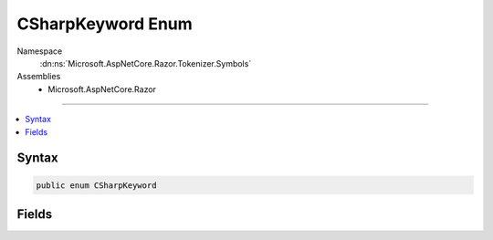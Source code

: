 

CSharpKeyword Enum
==================





Namespace
    :dn:ns:`Microsoft.AspNetCore.Razor.Tokenizer.Symbols`
Assemblies
    * Microsoft.AspNetCore.Razor

----

.. contents::
   :local:









Syntax
------

.. code-block:: csharp

    public enum CSharpKeyword








.. dn:enumeration:: Microsoft.AspNetCore.Razor.Tokenizer.Symbols.CSharpKeyword
    :hidden:

.. dn:enumeration:: Microsoft.AspNetCore.Razor.Tokenizer.Symbols.CSharpKeyword

Fields
------

.. dn:enumeration:: Microsoft.AspNetCore.Razor.Tokenizer.Symbols.CSharpKeyword
    :noindex:
    :hidden:

    
    .. dn:field:: Microsoft.AspNetCore.Razor.Tokenizer.Symbols.CSharpKeyword.Abstract
    
        
        :rtype: Microsoft.AspNetCore.Razor.Tokenizer.Symbols.CSharpKeyword
    
        
        .. code-block:: csharp
    
            Abstract = 1
    
    .. dn:field:: Microsoft.AspNetCore.Razor.Tokenizer.Symbols.CSharpKeyword.As
    
        
        :rtype: Microsoft.AspNetCore.Razor.Tokenizer.Symbols.CSharpKeyword
    
        
        .. code-block:: csharp
    
            As = 17
    
    .. dn:field:: Microsoft.AspNetCore.Razor.Tokenizer.Symbols.CSharpKeyword.Await
    
        
        :rtype: Microsoft.AspNetCore.Razor.Tokenizer.Symbols.CSharpKeyword
    
        
        .. code-block:: csharp
    
            Await = 0
    
    .. dn:field:: Microsoft.AspNetCore.Razor.Tokenizer.Symbols.CSharpKeyword.Base
    
        
        :rtype: Microsoft.AspNetCore.Razor.Tokenizer.Symbols.CSharpKeyword
    
        
        .. code-block:: csharp
    
            Base = 40
    
    .. dn:field:: Microsoft.AspNetCore.Razor.Tokenizer.Symbols.CSharpKeyword.Bool
    
        
        :rtype: Microsoft.AspNetCore.Razor.Tokenizer.Symbols.CSharpKeyword
    
        
        .. code-block:: csharp
    
            Bool = 60
    
    .. dn:field:: Microsoft.AspNetCore.Razor.Tokenizer.Symbols.CSharpKeyword.Break
    
        
        :rtype: Microsoft.AspNetCore.Razor.Tokenizer.Symbols.CSharpKeyword
    
        
        .. code-block:: csharp
    
            Break = 75
    
    .. dn:field:: Microsoft.AspNetCore.Razor.Tokenizer.Symbols.CSharpKeyword.Byte
    
        
        :rtype: Microsoft.AspNetCore.Razor.Tokenizer.Symbols.CSharpKeyword
    
        
        .. code-block:: csharp
    
            Byte = 2
    
    .. dn:field:: Microsoft.AspNetCore.Razor.Tokenizer.Symbols.CSharpKeyword.Case
    
        
        :rtype: Microsoft.AspNetCore.Razor.Tokenizer.Symbols.CSharpKeyword
    
        
        .. code-block:: csharp
    
            Case = 25
    
    .. dn:field:: Microsoft.AspNetCore.Razor.Tokenizer.Symbols.CSharpKeyword.Catch
    
        
        :rtype: Microsoft.AspNetCore.Razor.Tokenizer.Symbols.CSharpKeyword
    
        
        .. code-block:: csharp
    
            Catch = 41
    
    .. dn:field:: Microsoft.AspNetCore.Razor.Tokenizer.Symbols.CSharpKeyword.Char
    
        
        :rtype: Microsoft.AspNetCore.Razor.Tokenizer.Symbols.CSharpKeyword
    
        
        .. code-block:: csharp
    
            Char = 61
    
    .. dn:field:: Microsoft.AspNetCore.Razor.Tokenizer.Symbols.CSharpKeyword.Checked
    
        
        :rtype: Microsoft.AspNetCore.Razor.Tokenizer.Symbols.CSharpKeyword
    
        
        .. code-block:: csharp
    
            Checked = 76
    
    .. dn:field:: Microsoft.AspNetCore.Razor.Tokenizer.Symbols.CSharpKeyword.Class
    
        
        :rtype: Microsoft.AspNetCore.Razor.Tokenizer.Symbols.CSharpKeyword
    
        
        .. code-block:: csharp
    
            Class = 3
    
    .. dn:field:: Microsoft.AspNetCore.Razor.Tokenizer.Symbols.CSharpKeyword.Const
    
        
        :rtype: Microsoft.AspNetCore.Razor.Tokenizer.Symbols.CSharpKeyword
    
        
        .. code-block:: csharp
    
            Const = 26
    
    .. dn:field:: Microsoft.AspNetCore.Razor.Tokenizer.Symbols.CSharpKeyword.Continue
    
        
        :rtype: Microsoft.AspNetCore.Razor.Tokenizer.Symbols.CSharpKeyword
    
        
        .. code-block:: csharp
    
            Continue = 42
    
    .. dn:field:: Microsoft.AspNetCore.Razor.Tokenizer.Symbols.CSharpKeyword.Decimal
    
        
        :rtype: Microsoft.AspNetCore.Razor.Tokenizer.Symbols.CSharpKeyword
    
        
        .. code-block:: csharp
    
            Decimal = 55
    
    .. dn:field:: Microsoft.AspNetCore.Razor.Tokenizer.Symbols.CSharpKeyword.Default
    
        
        :rtype: Microsoft.AspNetCore.Razor.Tokenizer.Symbols.CSharpKeyword
    
        
        .. code-block:: csharp
    
            Default = 62
    
    .. dn:field:: Microsoft.AspNetCore.Razor.Tokenizer.Symbols.CSharpKeyword.Delegate
    
        
        :rtype: Microsoft.AspNetCore.Razor.Tokenizer.Symbols.CSharpKeyword
    
        
        .. code-block:: csharp
    
            Delegate = 4
    
    .. dn:field:: Microsoft.AspNetCore.Razor.Tokenizer.Symbols.CSharpKeyword.Do
    
        
        :rtype: Microsoft.AspNetCore.Razor.Tokenizer.Symbols.CSharpKeyword
    
        
        .. code-block:: csharp
    
            Do = 18
    
    .. dn:field:: Microsoft.AspNetCore.Razor.Tokenizer.Symbols.CSharpKeyword.Double
    
        
        :rtype: Microsoft.AspNetCore.Razor.Tokenizer.Symbols.CSharpKeyword
    
        
        .. code-block:: csharp
    
            Double = 43
    
    .. dn:field:: Microsoft.AspNetCore.Razor.Tokenizer.Symbols.CSharpKeyword.Else
    
        
        :rtype: Microsoft.AspNetCore.Razor.Tokenizer.Symbols.CSharpKeyword
    
        
        .. code-block:: csharp
    
            Else = 56
    
    .. dn:field:: Microsoft.AspNetCore.Razor.Tokenizer.Symbols.CSharpKeyword.Enum
    
        
        :rtype: Microsoft.AspNetCore.Razor.Tokenizer.Symbols.CSharpKeyword
    
        
        .. code-block:: csharp
    
            Enum = 66
    
    .. dn:field:: Microsoft.AspNetCore.Razor.Tokenizer.Symbols.CSharpKeyword.Event
    
        
        :rtype: Microsoft.AspNetCore.Razor.Tokenizer.Symbols.CSharpKeyword
    
        
        .. code-block:: csharp
    
            Event = 5
    
    .. dn:field:: Microsoft.AspNetCore.Razor.Tokenizer.Symbols.CSharpKeyword.Explicit
    
        
        :rtype: Microsoft.AspNetCore.Razor.Tokenizer.Symbols.CSharpKeyword
    
        
        .. code-block:: csharp
    
            Explicit = 27
    
    .. dn:field:: Microsoft.AspNetCore.Razor.Tokenizer.Symbols.CSharpKeyword.Extern
    
        
        :rtype: Microsoft.AspNetCore.Razor.Tokenizer.Symbols.CSharpKeyword
    
        
        .. code-block:: csharp
    
            Extern = 36
    
    .. dn:field:: Microsoft.AspNetCore.Razor.Tokenizer.Symbols.CSharpKeyword.False
    
        
        :rtype: Microsoft.AspNetCore.Razor.Tokenizer.Symbols.CSharpKeyword
    
        
        .. code-block:: csharp
    
            False = 50
    
    .. dn:field:: Microsoft.AspNetCore.Razor.Tokenizer.Symbols.CSharpKeyword.Finally
    
        
        :rtype: Microsoft.AspNetCore.Razor.Tokenizer.Symbols.CSharpKeyword
    
        
        .. code-block:: csharp
    
            Finally = 67
    
    .. dn:field:: Microsoft.AspNetCore.Razor.Tokenizer.Symbols.CSharpKeyword.Fixed
    
        
        :rtype: Microsoft.AspNetCore.Razor.Tokenizer.Symbols.CSharpKeyword
    
        
        .. code-block:: csharp
    
            Fixed = 6
    
    .. dn:field:: Microsoft.AspNetCore.Razor.Tokenizer.Symbols.CSharpKeyword.Float
    
        
        :rtype: Microsoft.AspNetCore.Razor.Tokenizer.Symbols.CSharpKeyword
    
        
        .. code-block:: csharp
    
            Float = 28
    
    .. dn:field:: Microsoft.AspNetCore.Razor.Tokenizer.Symbols.CSharpKeyword.For
    
        
        :rtype: Microsoft.AspNetCore.Razor.Tokenizer.Symbols.CSharpKeyword
    
        
        .. code-block:: csharp
    
            For = 44
    
    .. dn:field:: Microsoft.AspNetCore.Razor.Tokenizer.Symbols.CSharpKeyword.Foreach
    
        
        :rtype: Microsoft.AspNetCore.Razor.Tokenizer.Symbols.CSharpKeyword
    
        
        .. code-block:: csharp
    
            Foreach = 63
    
    .. dn:field:: Microsoft.AspNetCore.Razor.Tokenizer.Symbols.CSharpKeyword.Goto
    
        
        :rtype: Microsoft.AspNetCore.Razor.Tokenizer.Symbols.CSharpKeyword
    
        
        .. code-block:: csharp
    
            Goto = 72
    
    .. dn:field:: Microsoft.AspNetCore.Razor.Tokenizer.Symbols.CSharpKeyword.If
    
        
        :rtype: Microsoft.AspNetCore.Razor.Tokenizer.Symbols.CSharpKeyword
    
        
        .. code-block:: csharp
    
            If = 7
    
    .. dn:field:: Microsoft.AspNetCore.Razor.Tokenizer.Symbols.CSharpKeyword.Implicit
    
        
        :rtype: Microsoft.AspNetCore.Razor.Tokenizer.Symbols.CSharpKeyword
    
        
        .. code-block:: csharp
    
            Implicit = 32
    
    .. dn:field:: Microsoft.AspNetCore.Razor.Tokenizer.Symbols.CSharpKeyword.In
    
        
        :rtype: Microsoft.AspNetCore.Razor.Tokenizer.Symbols.CSharpKeyword
    
        
        .. code-block:: csharp
    
            In = 45
    
    .. dn:field:: Microsoft.AspNetCore.Razor.Tokenizer.Symbols.CSharpKeyword.Int
    
        
        :rtype: Microsoft.AspNetCore.Razor.Tokenizer.Symbols.CSharpKeyword
    
        
        .. code-block:: csharp
    
            Int = 68
    
    .. dn:field:: Microsoft.AspNetCore.Razor.Tokenizer.Symbols.CSharpKeyword.Interface
    
        
        :rtype: Microsoft.AspNetCore.Razor.Tokenizer.Symbols.CSharpKeyword
    
        
        .. code-block:: csharp
    
            Interface = 74
    
    .. dn:field:: Microsoft.AspNetCore.Razor.Tokenizer.Symbols.CSharpKeyword.Internal
    
        
        :rtype: Microsoft.AspNetCore.Razor.Tokenizer.Symbols.CSharpKeyword
    
        
        .. code-block:: csharp
    
            Internal = 8
    
    .. dn:field:: Microsoft.AspNetCore.Razor.Tokenizer.Symbols.CSharpKeyword.Is
    
        
        :rtype: Microsoft.AspNetCore.Razor.Tokenizer.Symbols.CSharpKeyword
    
        
        .. code-block:: csharp
    
            Is = 19
    
    .. dn:field:: Microsoft.AspNetCore.Razor.Tokenizer.Symbols.CSharpKeyword.Lock
    
        
        :rtype: Microsoft.AspNetCore.Razor.Tokenizer.Symbols.CSharpKeyword
    
        
        .. code-block:: csharp
    
            Lock = 46
    
    .. dn:field:: Microsoft.AspNetCore.Razor.Tokenizer.Symbols.CSharpKeyword.Long
    
        
        :rtype: Microsoft.AspNetCore.Razor.Tokenizer.Symbols.CSharpKeyword
    
        
        .. code-block:: csharp
    
            Long = 64
    
    .. dn:field:: Microsoft.AspNetCore.Razor.Tokenizer.Symbols.CSharpKeyword.Namespace
    
        
        :rtype: Microsoft.AspNetCore.Razor.Tokenizer.Symbols.CSharpKeyword
    
        
        .. code-block:: csharp
    
            Namespace = 77
    
    .. dn:field:: Microsoft.AspNetCore.Razor.Tokenizer.Symbols.CSharpKeyword.New
    
        
        :rtype: Microsoft.AspNetCore.Razor.Tokenizer.Symbols.CSharpKeyword
    
        
        .. code-block:: csharp
    
            New = 9
    
    .. dn:field:: Microsoft.AspNetCore.Razor.Tokenizer.Symbols.CSharpKeyword.Null
    
        
        :rtype: Microsoft.AspNetCore.Razor.Tokenizer.Symbols.CSharpKeyword
    
        
        .. code-block:: csharp
    
            Null = 29
    
    .. dn:field:: Microsoft.AspNetCore.Razor.Tokenizer.Symbols.CSharpKeyword.Object
    
        
        :rtype: Microsoft.AspNetCore.Razor.Tokenizer.Symbols.CSharpKeyword
    
        
        .. code-block:: csharp
    
            Object = 47
    
    .. dn:field:: Microsoft.AspNetCore.Razor.Tokenizer.Symbols.CSharpKeyword.Operator
    
        
        :rtype: Microsoft.AspNetCore.Razor.Tokenizer.Symbols.CSharpKeyword
    
        
        .. code-block:: csharp
    
            Operator = 57
    
    .. dn:field:: Microsoft.AspNetCore.Razor.Tokenizer.Symbols.CSharpKeyword.Out
    
        
        :rtype: Microsoft.AspNetCore.Razor.Tokenizer.Symbols.CSharpKeyword
    
        
        .. code-block:: csharp
    
            Out = 69
    
    .. dn:field:: Microsoft.AspNetCore.Razor.Tokenizer.Symbols.CSharpKeyword.Override
    
        
        :rtype: Microsoft.AspNetCore.Razor.Tokenizer.Symbols.CSharpKeyword
    
        
        .. code-block:: csharp
    
            Override = 10
    
    .. dn:field:: Microsoft.AspNetCore.Razor.Tokenizer.Symbols.CSharpKeyword.Params
    
        
        :rtype: Microsoft.AspNetCore.Razor.Tokenizer.Symbols.CSharpKeyword
    
        
        .. code-block:: csharp
    
            Params = 20
    
    .. dn:field:: Microsoft.AspNetCore.Razor.Tokenizer.Symbols.CSharpKeyword.Private
    
        
        :rtype: Microsoft.AspNetCore.Razor.Tokenizer.Symbols.CSharpKeyword
    
        
        .. code-block:: csharp
    
            Private = 33
    
    .. dn:field:: Microsoft.AspNetCore.Razor.Tokenizer.Symbols.CSharpKeyword.Protected
    
        
        :rtype: Microsoft.AspNetCore.Razor.Tokenizer.Symbols.CSharpKeyword
    
        
        .. code-block:: csharp
    
            Protected = 48
    
    .. dn:field:: Microsoft.AspNetCore.Razor.Tokenizer.Symbols.CSharpKeyword.Public
    
        
        :rtype: Microsoft.AspNetCore.Razor.Tokenizer.Symbols.CSharpKeyword
    
        
        .. code-block:: csharp
    
            Public = 51
    
    .. dn:field:: Microsoft.AspNetCore.Razor.Tokenizer.Symbols.CSharpKeyword.Readonly
    
        
        :rtype: Microsoft.AspNetCore.Razor.Tokenizer.Symbols.CSharpKeyword
    
        
        .. code-block:: csharp
    
            Readonly = 11
    
    .. dn:field:: Microsoft.AspNetCore.Razor.Tokenizer.Symbols.CSharpKeyword.Ref
    
        
        :rtype: Microsoft.AspNetCore.Razor.Tokenizer.Symbols.CSharpKeyword
    
        
        .. code-block:: csharp
    
            Ref = 21
    
    .. dn:field:: Microsoft.AspNetCore.Razor.Tokenizer.Symbols.CSharpKeyword.Return
    
        
        :rtype: Microsoft.AspNetCore.Razor.Tokenizer.Symbols.CSharpKeyword
    
        
        .. code-block:: csharp
    
            Return = 37
    
    .. dn:field:: Microsoft.AspNetCore.Razor.Tokenizer.Symbols.CSharpKeyword.Sbyte
    
        
        :rtype: Microsoft.AspNetCore.Razor.Tokenizer.Symbols.CSharpKeyword
    
        
        .. code-block:: csharp
    
            Sbyte = 52
    
    .. dn:field:: Microsoft.AspNetCore.Razor.Tokenizer.Symbols.CSharpKeyword.Sealed
    
        
        :rtype: Microsoft.AspNetCore.Razor.Tokenizer.Symbols.CSharpKeyword
    
        
        .. code-block:: csharp
    
            Sealed = 70
    
    .. dn:field:: Microsoft.AspNetCore.Razor.Tokenizer.Symbols.CSharpKeyword.Short
    
        
        :rtype: Microsoft.AspNetCore.Razor.Tokenizer.Symbols.CSharpKeyword
    
        
        .. code-block:: csharp
    
            Short = 12
    
    .. dn:field:: Microsoft.AspNetCore.Razor.Tokenizer.Symbols.CSharpKeyword.Sizeof
    
        
        :rtype: Microsoft.AspNetCore.Razor.Tokenizer.Symbols.CSharpKeyword
    
        
        .. code-block:: csharp
    
            Sizeof = 30
    
    .. dn:field:: Microsoft.AspNetCore.Razor.Tokenizer.Symbols.CSharpKeyword.Stackalloc
    
        
        :rtype: Microsoft.AspNetCore.Razor.Tokenizer.Symbols.CSharpKeyword
    
        
        .. code-block:: csharp
    
            Stackalloc = 38
    
    .. dn:field:: Microsoft.AspNetCore.Razor.Tokenizer.Symbols.CSharpKeyword.Static
    
        
        :rtype: Microsoft.AspNetCore.Razor.Tokenizer.Symbols.CSharpKeyword
    
        
        .. code-block:: csharp
    
            Static = 49
    
    .. dn:field:: Microsoft.AspNetCore.Razor.Tokenizer.Symbols.CSharpKeyword.String
    
        
        :rtype: Microsoft.AspNetCore.Razor.Tokenizer.Symbols.CSharpKeyword
    
        
        .. code-block:: csharp
    
            String = 58
    
    .. dn:field:: Microsoft.AspNetCore.Razor.Tokenizer.Symbols.CSharpKeyword.Struct
    
        
        :rtype: Microsoft.AspNetCore.Razor.Tokenizer.Symbols.CSharpKeyword
    
        
        .. code-block:: csharp
    
            Struct = 13
    
    .. dn:field:: Microsoft.AspNetCore.Razor.Tokenizer.Symbols.CSharpKeyword.Switch
    
        
        :rtype: Microsoft.AspNetCore.Razor.Tokenizer.Symbols.CSharpKeyword
    
        
        .. code-block:: csharp
    
            Switch = 22
    
    .. dn:field:: Microsoft.AspNetCore.Razor.Tokenizer.Symbols.CSharpKeyword.This
    
        
        :rtype: Microsoft.AspNetCore.Razor.Tokenizer.Symbols.CSharpKeyword
    
        
        .. code-block:: csharp
    
            This = 34
    
    .. dn:field:: Microsoft.AspNetCore.Razor.Tokenizer.Symbols.CSharpKeyword.Throw
    
        
        :rtype: Microsoft.AspNetCore.Razor.Tokenizer.Symbols.CSharpKeyword
    
        
        .. code-block:: csharp
    
            Throw = 53
    
    .. dn:field:: Microsoft.AspNetCore.Razor.Tokenizer.Symbols.CSharpKeyword.True
    
        
        :rtype: Microsoft.AspNetCore.Razor.Tokenizer.Symbols.CSharpKeyword
    
        
        .. code-block:: csharp
    
            True = 71
    
    .. dn:field:: Microsoft.AspNetCore.Razor.Tokenizer.Symbols.CSharpKeyword.Try
    
        
        :rtype: Microsoft.AspNetCore.Razor.Tokenizer.Symbols.CSharpKeyword
    
        
        .. code-block:: csharp
    
            Try = 14
    
    .. dn:field:: Microsoft.AspNetCore.Razor.Tokenizer.Symbols.CSharpKeyword.Typeof
    
        
        :rtype: Microsoft.AspNetCore.Razor.Tokenizer.Symbols.CSharpKeyword
    
        
        .. code-block:: csharp
    
            Typeof = 31
    
    .. dn:field:: Microsoft.AspNetCore.Razor.Tokenizer.Symbols.CSharpKeyword.Uint
    
        
        :rtype: Microsoft.AspNetCore.Razor.Tokenizer.Symbols.CSharpKeyword
    
        
        .. code-block:: csharp
    
            Uint = 39
    
    .. dn:field:: Microsoft.AspNetCore.Razor.Tokenizer.Symbols.CSharpKeyword.Ulong
    
        
        :rtype: Microsoft.AspNetCore.Razor.Tokenizer.Symbols.CSharpKeyword
    
        
        .. code-block:: csharp
    
            Ulong = 59
    
    .. dn:field:: Microsoft.AspNetCore.Razor.Tokenizer.Symbols.CSharpKeyword.Unchecked
    
        
        :rtype: Microsoft.AspNetCore.Razor.Tokenizer.Symbols.CSharpKeyword
    
        
        .. code-block:: csharp
    
            Unchecked = 73
    
    .. dn:field:: Microsoft.AspNetCore.Razor.Tokenizer.Symbols.CSharpKeyword.Unsafe
    
        
        :rtype: Microsoft.AspNetCore.Razor.Tokenizer.Symbols.CSharpKeyword
    
        
        .. code-block:: csharp
    
            Unsafe = 15
    
    .. dn:field:: Microsoft.AspNetCore.Razor.Tokenizer.Symbols.CSharpKeyword.Ushort
    
        
        :rtype: Microsoft.AspNetCore.Razor.Tokenizer.Symbols.CSharpKeyword
    
        
        .. code-block:: csharp
    
            Ushort = 23
    
    .. dn:field:: Microsoft.AspNetCore.Razor.Tokenizer.Symbols.CSharpKeyword.Using
    
        
        :rtype: Microsoft.AspNetCore.Razor.Tokenizer.Symbols.CSharpKeyword
    
        
        .. code-block:: csharp
    
            Using = 35
    
    .. dn:field:: Microsoft.AspNetCore.Razor.Tokenizer.Symbols.CSharpKeyword.Virtual
    
        
        :rtype: Microsoft.AspNetCore.Razor.Tokenizer.Symbols.CSharpKeyword
    
        
        .. code-block:: csharp
    
            Virtual = 54
    
    .. dn:field:: Microsoft.AspNetCore.Razor.Tokenizer.Symbols.CSharpKeyword.Void
    
        
        :rtype: Microsoft.AspNetCore.Razor.Tokenizer.Symbols.CSharpKeyword
    
        
        .. code-block:: csharp
    
            Void = 65
    
    .. dn:field:: Microsoft.AspNetCore.Razor.Tokenizer.Symbols.CSharpKeyword.Volatile
    
        
        :rtype: Microsoft.AspNetCore.Razor.Tokenizer.Symbols.CSharpKeyword
    
        
        .. code-block:: csharp
    
            Volatile = 16
    
    .. dn:field:: Microsoft.AspNetCore.Razor.Tokenizer.Symbols.CSharpKeyword.When
    
        
        :rtype: Microsoft.AspNetCore.Razor.Tokenizer.Symbols.CSharpKeyword
    
        
        .. code-block:: csharp
    
            When = 78
    
    .. dn:field:: Microsoft.AspNetCore.Razor.Tokenizer.Symbols.CSharpKeyword.While
    
        
        :rtype: Microsoft.AspNetCore.Razor.Tokenizer.Symbols.CSharpKeyword
    
        
        .. code-block:: csharp
    
            While = 24
    

